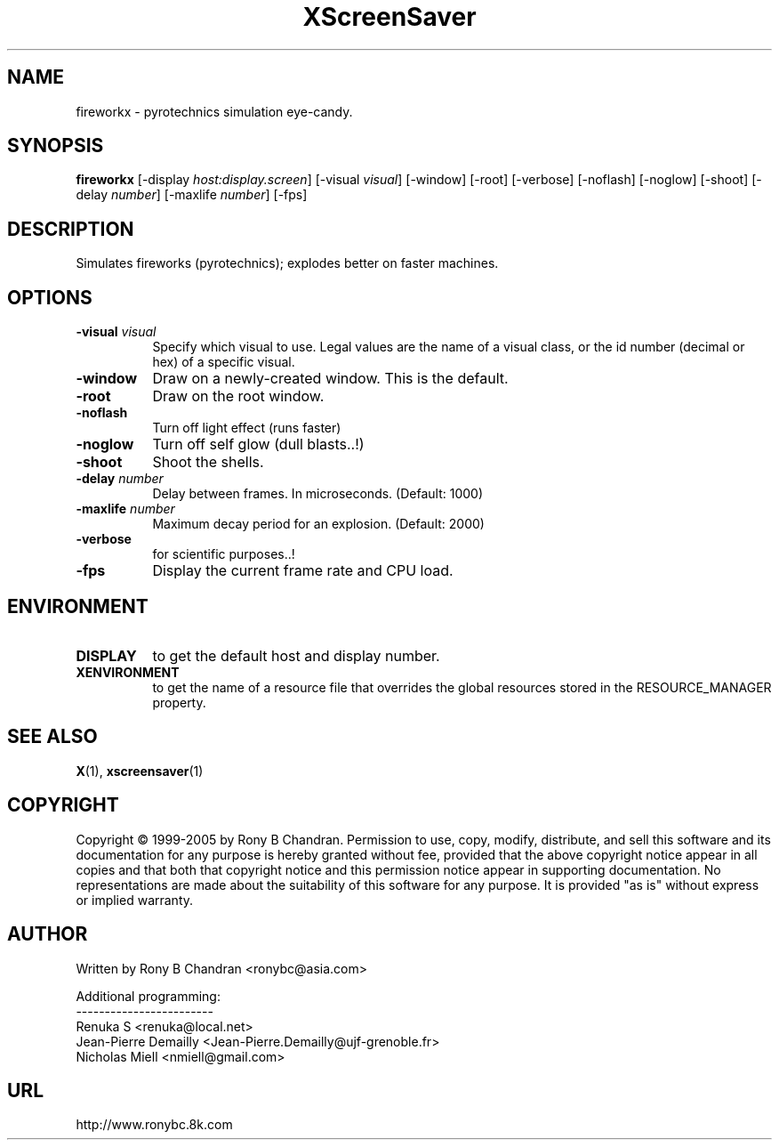 .TH XScreenSaver 1 "" "X Version 11"
.SH NAME
fireworkx - pyrotechnics simulation eye-candy.
.SH SYNOPSIS
.B fireworkx
[\-display \fIhost:display.screen\fP]
[\-visual \fIvisual\fP]
[\-window]
[\-root]
[\-verbose]
[\-noflash]
[\-noglow]
[\-shoot]
[\-delay \fInumber\fP]
[\-maxlife \fInumber\fP]
[\-fps]
.SH DESCRIPTION
Simulates fireworks (pyrotechnics); explodes better on faster machines.
.SH OPTIONS
.TP 8
.B \-visual \fIvisual\fP
Specify which visual to use.  Legal values are the name of a visual class,
or the id number (decimal or hex) of a specific visual.
.TP 8
.B \-window
Draw on a newly-created window.  This is the default.
.TP 8
.B \-root
Draw on the root window.
.TP 8
.B \-noflash 
Turn off light effect (runs faster)
.TP 8
.B \-noglow
Turn off self glow (dull blasts..!)
.TP 8
.B \-shoot
Shoot the shells.
.TP 8
.B \-delay \fInumber\fP
Delay between frames. In microseconds. (Default: 1000)
.TP 8
.B \-maxlife \fInumber\fP
Maximum decay period for an explosion. (Default: 2000)
.TP 8
.B \-verbose
for scientific purposes..!
.TP 8
.B \-fps
Display the current frame rate and CPU load.
.SH ENVIRONMENT
.PP
.TP 8
.B DISPLAY
to get the default host and display number.
.TP 8
.B XENVIRONMENT
to get the name of a resource file that overrides the global resources
stored in the RESOURCE_MANAGER property.
.SH SEE ALSO
.BR X (1),
.BR xscreensaver (1)
.SH COPYRIGHT
Copyright \(co 1999-2005 by Rony B Chandran.  Permission to use, copy, modify, 
distribute, and sell this software and its documentation for any purpose is 
hereby granted without fee, provided that the above copyright notice appear 
in all copies and that both that copyright notice and this permission notice
appear in supporting documentation.  No representations are made about the 
suitability of this software for any purpose.  It is provided "as is" without
express or implied warranty.
.SH AUTHOR
 
.br
Written by Rony B Chandran <ronybc@asia.com>
.br
 
.br
Additional programming: 
.br
------------------------
.br
Renuka S <renuka@local.net>
.br
Jean-Pierre Demailly <Jean-Pierre.Demailly@ujf-grenoble.fr>
.br
Nicholas Miell <nmiell@gmail.com>

.SH URL 
http://www.ronybc.8k.com

